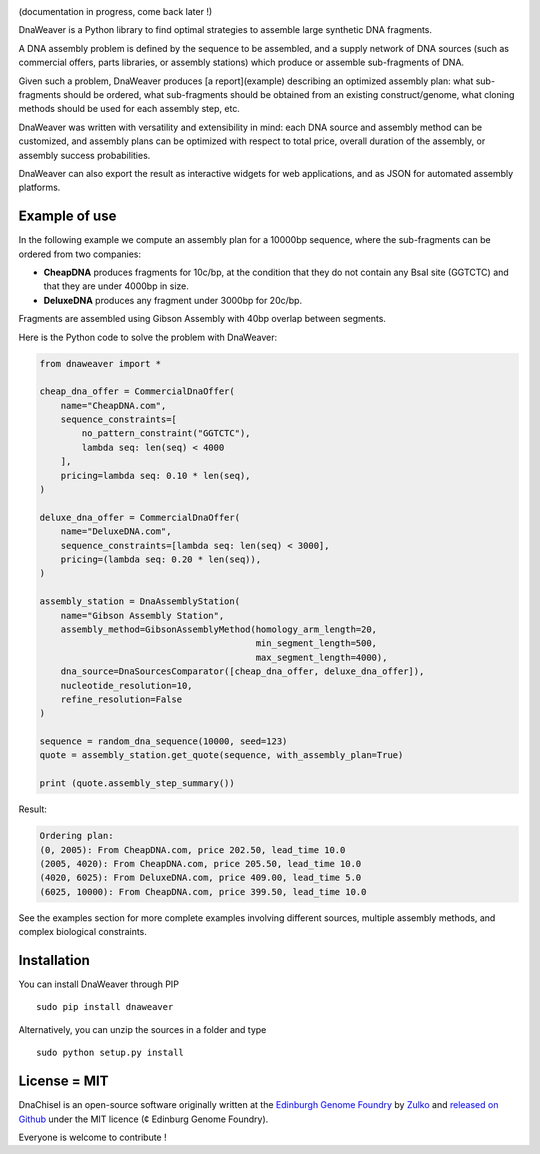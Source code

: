 .. raw:: html

    <p align="center">
    <img alt="DNA Weaver Logo" title="DNA Weaver Logo" src="https://raw.githubusercontent.com/Edinburgh-Genome-Foundry/DnaWeaver/master/docs/_static/images/title.png" width="500">
    <br /><br />
    </p>

.. image:: https://travis-ci.org/Edinburgh-Genome-Foundry/DnaWeaver.svg?branch=master
   :target: https://travis-ci.org/Edinburgh-Genome-Foundry/DnaWeaver
   :alt: Travis CI build status

(documentation in progress, come back later !)

DnaWeaver is a Python library to find optimal strategies to assemble large
synthetic DNA fragments.

A DNA assembly problem is defined by the sequence to be assembled, and a supply
network of DNA sources (such as commercial offers, parts libraries, or assembly
stations) which produce or assemble sub-fragments of DNA.

Given such a problem, DnaWeaver produces [a report](example) describing an
optimized assembly plan: what sub-fragments should be ordered, what sub-fragments
should be obtained from an existing construct/genome, what cloning methods
should be used for each assembly step, etc.

DnaWeaver was written with versatility and extensibility in mind:
each DNA source and assembly method can be customized, and assembly plans can
be optimized with respect to total price, overall duration of the assembly,
or assembly success probabilities.

DnaWeaver can also export the result as interactive widgets for web applications, and
as JSON for automated assembly platforms.

Example of use
---------------

In the following example we compute an assembly plan for a 10000bp sequence,
where the sub-fragments can be ordered from two companies:

- **CheapDNA** produces fragments for 10c/bp, at the condition that they do not
  contain any BsaI site (GGTCTC) and that they are under 4000bp in size.
- **DeluxeDNA** produces any fragment under 3000bp for 20c/bp.

Fragments are assembled using Gibson Assembly with 40bp overlap between segments.

Here is the Python code to solve the problem with DnaWeaver:

.. code:: python

    from dnaweaver import *

    cheap_dna_offer = CommercialDnaOffer(
        name="CheapDNA.com",
        sequence_constraints=[
            no_pattern_constraint("GGTCTC"),
            lambda seq: len(seq) < 4000
        ],
        pricing=lambda seq: 0.10 * len(seq),
    )

    deluxe_dna_offer = CommercialDnaOffer(
        name="DeluxeDNA.com",
        sequence_constraints=[lambda seq: len(seq) < 3000],
        pricing=(lambda seq: 0.20 * len(seq)),
    )

    assembly_station = DnaAssemblyStation(
        name="Gibson Assembly Station",
        assembly_method=GibsonAssemblyMethod(homology_arm_length=20,
                                             min_segment_length=500,
                                             max_segment_length=4000),
        dna_source=DnaSourcesComparator([cheap_dna_offer, deluxe_dna_offer]),
        nucleotide_resolution=10,
        refine_resolution=False
    )

    sequence = random_dna_sequence(10000, seed=123)
    quote = assembly_station.get_quote(sequence, with_assembly_plan=True)

    print (quote.assembly_step_summary())

Result:

.. code:: bash

    Ordering plan:
    (0, 2005): From CheapDNA.com, price 202.50, lead_time 10.0
    (2005, 4020): From CheapDNA.com, price 205.50, lead_time 10.0
    (4020, 6025): From DeluxeDNA.com, price 409.00, lead_time 5.0
    (6025, 10000): From CheapDNA.com, price 399.50, lead_time 10.0


See the examples section for more complete examples involving different sources,
multiple assembly methods, and complex biological constraints.


Installation
-------------

You can install DnaWeaver through PIP
::
    sudo pip install dnaweaver

Alternatively, you can unzip the sources in a folder and type
::
    sudo python setup.py install


License = MIT
--------------

DnaChisel is an open-source software originally written at the `Edinburgh Genome Foundry
<http://edinburgh-genome-foundry.github.io/home.html>`_ by `Zulko <https://github.com/Zulko>`_
and `released on Github <https://github.com/Edinburgh-Genome-Foundry/DnaChisel>`_ under the MIT licence (¢ Edinburg Genome Foundry).

Everyone is welcome to contribute !
